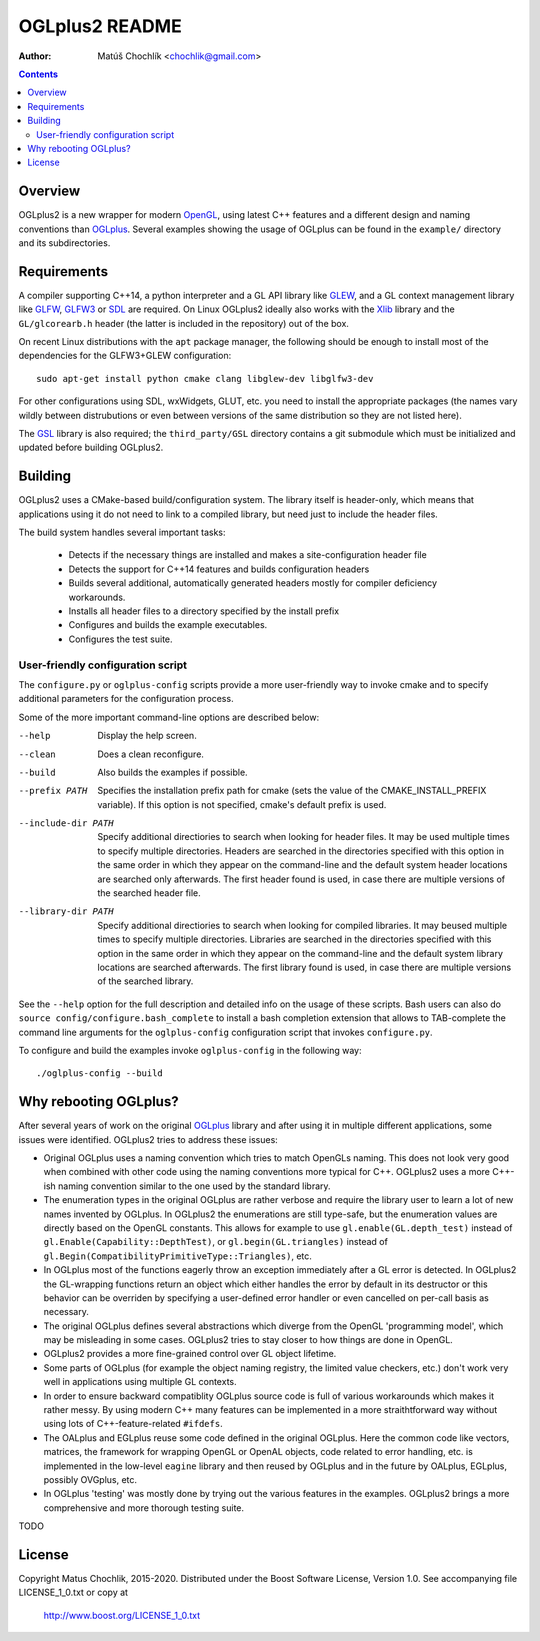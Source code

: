 ===============
OGLplus2 README
===============

:Author: Matúš Chochlík <chochlik@gmail.com>

.. image:: https://travis-ci.org/matus-chochlik/oglplu2.svg?branch=develop
    :target: https://travis-ci.org/matus-chochlik/oglplu2

.. contents::

.. _OpenGL: http://opengl.org/
.. _OpenAL: http://openal.org/
.. _EGL: http://www.khronos.org/egl
.. _OGLplus: http://oglplus.org/
.. _CMake: http://www.cmake.org/
.. _Doxygen: http://www.doxygen.org/
.. _Inkscape: http://inkscape.org/
.. _libPNG: http://www.libpng.org/
.. _GLEW: http://glew.sourceforge.net/
.. _GL3W: http://github.com/shakesoda/gl3w
.. _GLFW: http://www.glfw.org/
.. _GLFW3: http://www.glfw.org/
.. _FreeGLUT: http://freeglut.sourceforge.net/
.. _SDL: http://www.libsdl.org/
.. _wxGL: http://www.wxwidgets.org/
.. _Qt: http://qt.digia.com/
.. _Xlib: https://www.x.org/wiki/guide/
.. _GSL: https://github.com/Microsoft/GSL

Overview
========

OGLplus2 is a new wrapper for modern `OpenGL`_, using latest C++
features and a different design and naming conventions than `OGLplus`_.
Several examples showing the usage of OGLplus can be found in the ``example/``
directory and its subdirectories.

Requirements
============

A compiler supporting C++14, a python interpreter and a GL API library like
`GLEW`_, and a GL context management library like `GLFW`_, `GLFW3`_ or `SDL`_
are required. On Linux OGLplus2 ideally also works with the `Xlib`_ library
and the ``GL/glcorearb.h`` header (the latter is included in the repository)
out of the box.

On recent Linux distributions with the ``apt`` package manager, the following
should be enough to install most of the dependencies for the GLFW3+GLEW
configuration:

::

 sudo apt-get install python cmake clang libglew-dev libglfw3-dev

For other configurations using SDL, wxWidgets, GLUT, etc. you need to install
the appropriate packages (the names vary wildly between distrubutions or even
between versions of the same distribution so they are not listed here).

The `GSL`_ library is also required; the ``third_party/GSL`` directory contains
a git submodule which must be initialized and updated before building OGLplus2.

Building
========

OGLplus2 uses a CMake-based build/configuration system. The library itself
is header-only, which means that applications using it do not need to link
to a compiled library, but need just to include the header files.

The build system handles several important tasks:

 * Detects if the necessary things are installed and makes a site-configuration
   header file

 * Detects the support for C++14 features and builds configuration headers

 * Builds several additional, automatically generated headers mostly for
   compiler deficiency workarounds.

 * Installs all header files to a directory specified by the install prefix

 * Configures and builds the example executables.

 * Configures the test suite.

User-friendly configuration script
----------------------------------

The ``configure.py`` or ``oglplus-config`` scripts
provide a more user-friendly way to invoke cmake and to specify additional
parameters for the configuration process.

Some of the more important command-line options are described below:

--help              Display the help screen.

--clean             Does a clean reconfigure.

--build             Also builds the examples if possible.

--prefix PATH       Specifies the installation prefix path for cmake (sets
                    the value of the CMAKE_INSTALL_PREFIX variable).
                    If this option is not specified, cmake's default prefix
                    is used.

--include-dir PATH  Specify additional directiories
                    to search when looking for header files. It may be used
                    multiple times to specify multiple directories. Headers
                    are searched in the directories specified with this option
                    in the same order in which they appear on the command-line
                    and the default system header locations are searched only
                    afterwards. The first header found is used, in case there
                    are multiple versions of the searched header file.


--library-dir PATH  Specify additional directiories to search when looking
                    for compiled libraries. It may beused multiple times
                    to specify multiple directories. Libraries are
                    searched in the directories specified with this option
                    in the same order in which they appear on the command-line
                    and the default system library locations are searched
                    afterwards. The first library found is used, in case
                    there are multiple versions of the searched library.

See the ``--help`` option for the full description and detailed info
on the usage of these scripts.
Bash users can also do ``source config/configure.bash_complete``
to install a bash completion extension that allows to TAB-complete the command
line arguments for the ``oglplus-config`` configuration script that invokes
``configure.py``.

To configure and build the examples invoke ``oglplus-config`` in the following
way:

::

 ./oglplus-config --build

Why rebooting OGLplus?
======================

After several years of work on the original `OGLplus`_ library and after
using it in multiple different applications, some issues were identified.
OGLplus2 tries to address these issues:

*  Original OGLplus uses a naming convention which tries to match OpenGLs
   naming. This does not look very good when combined with other code
   using the naming conventions more typical for C++.
   OGLplus2 uses a more C++-ish naming convention similar to the one used
   by the standard library.

*  The enumeration types in the original OGLplus are rather verbose
   and require the library user to learn a lot of new names invented by
   OGLplus. In OGLplus2 the enumerations are still type-safe,
   but the enumeration values are directly based on the OpenGL constants.
   This allows for example to use ``gl.enable(GL.depth_test)`` instead of
   ``gl.Enable(Capability::DepthTest)``, or ``gl.begin(GL.triangles)``
   instead of ``gl.Begin(CompatibilityPrimitiveType::Triangles)``, etc.

*  In OGLplus most of the functions eagerly throw an exception immediately
   after a GL error is detected. In OGLplus2 the GL-wrapping functions
   return an object which either handles the error by default in its destructor
   or this behavior can be overriden by specifying a user-defined error handler
   or even cancelled on per-call basis as necessary.

*  The original OGLplus defines several abstractions which diverge from
   the OpenGL 'programming model', which may be misleading in some cases.
   OGLplus2 tries to stay closer to how things are done in OpenGL.

*  OGLplus2 provides a more fine-grained control over GL object lifetime.

*  Some parts of OGLplus (for example the object naming registry, the limited
   value checkers, etc.) don't work very well in applications using multiple
   GL contexts.

*  In order to ensure backward compatiblity OGLplus source code is full
   of various workarounds which makes it rather messy. By using modern C++
   many features can be implemented in a more straithtforward way without using
   lots of C++-feature-related ``#ifdefs``.

*  The OALplus and EGLplus reuse some code defined in the original OGLplus.
   Here the common code like vectors, matrices, the framework for wrapping
   OpenGL or OpenAL objects, code related to error handling, etc. is implemented
   in the low-level ``eagine`` library and then reused by OGLplus and
   in the future by OALplus, EGLplus, possibly OVGplus, etc.

*  In OGLplus 'testing' was mostly done by trying out the various features
   in the examples. OGLplus2 brings a more comprehensive and more thorough
   testing suite.

TODO

License
=======

Copyright Matus Chochlik, 2015-2020.
Distributed under the Boost Software License, Version 1.0.
See accompanying file LICENSE_1_0.txt or copy at
 http://www.boost.org/LICENSE_1_0.txt


